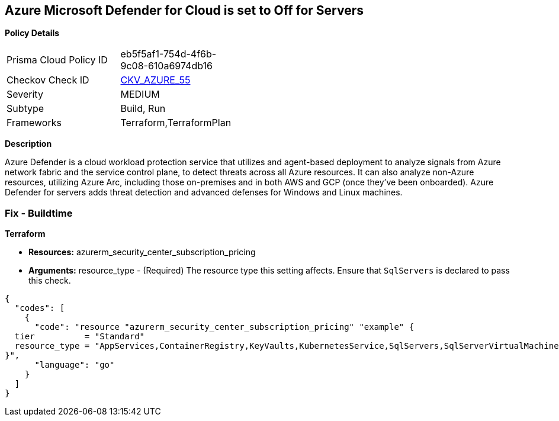 == Azure Microsoft Defender for Cloud is set to Off for Servers


*Policy Details* 

[width=45%]
[cols="1,1"]
|=== 
|Prisma Cloud Policy ID 
| eb5f5af1-754d-4f6b-9c08-610a6974db16

|Checkov Check ID 
| https://github.com/bridgecrewio/checkov/tree/master/checkov/terraform/checks/resource/azure/AzureDefenderOnServers.py[CKV_AZURE_55]

|Severity
|MEDIUM

|Subtype
|Build, Run

|Frameworks
|Terraform,TerraformPlan

|=== 



*Description* 


Azure Defender is a cloud workload protection service that utilizes and agent-based deployment to analyze signals from Azure network fabric and the service control plane, to detect threats across all Azure resources.
It can also analyze non-Azure resources, utilizing Azure Arc, including those on-premises and in both AWS and GCP (once they've been onboarded).
Azure Defender for servers adds threat detection and advanced defenses for Windows and Linux machines.

=== Fix - Buildtime


*Terraform* 


* *Resources:* azurerm_security_center_subscription_pricing
* *Arguments:* resource_type - (Required) The resource type this setting affects.
Ensure that `SqlServers` is declared to pass this check.


[source,go]
----
{
  "codes": [
    {
      "code": "resource "azurerm_security_center_subscription_pricing" "example" {
  tier          = "Standard"
  resource_type = "AppServices,ContainerRegistry,KeyVaults,KubernetesService,SqlServers,SqlServerVirtualMachines,StorageAccounts,VirtualMachines,ARM,DNS"
}",
      "language": "go"
    }
  ]
}
----
